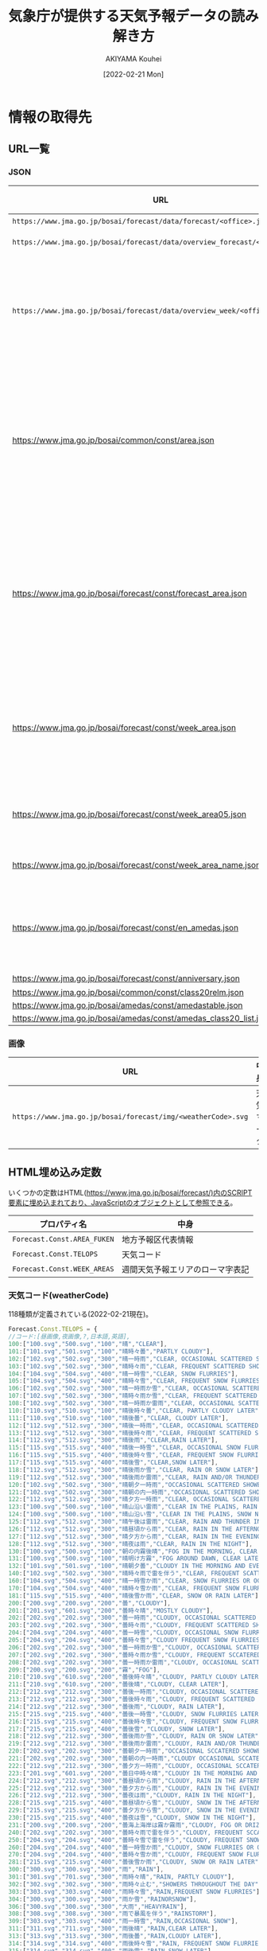 #+TITLE: 気象庁が提供する天気予報データの読み解き方
#+DATE: [2022-02-21 Mon]
#+AUTHOR: AKIYAMA Kouhei

* 情報の取得先
** URL一覧
*** JSON
| URL                                                                         | 格納されている情報                                                                                                                                                                                                                                                                                                                                    |
|-----------------------------------------------------------------------------+-------------------------------------------------------------------------------------------------------------------------------------------------------------------------------------------------------------------------------------------------------------------------------------------------------------------------------------------------------|
| =https://www.jma.go.jp/bosai/forecast/data/forecast/<office>.json=          | 天気予報                                                                                                                                                                                                                                                                                                                                              |
| =https://www.jma.go.jp/bosai/forecast/data/overview_forecast/<office>.json= | 短期天気概況                                                                                                                                                                                                                                                                                                                                          |
| =https://www.jma.go.jp/bosai/forecast/data/overview_week/<office>.json=     | 週間天気概況(複数のofficeをまとめた地方単位。例えば東北地方の概況は宮城県が代表して行う)                                                                                                                                                                                                                                                              |
|-----------------------------------------------------------------------------+-------------------------------------------------------------------------------------------------------------------------------------------------------------------------------------------------------------------------------------------------------------------------------------------------------------------------------------------------------|
| https://www.jma.go.jp/bosai/common/const/area.json                          | 各エリア階層(centers, offices, class10s, class15s, class20s)毎のID(コード), 名前, 気象台名, 親階層エリア, 子階層エリア                                                                                                                                                                                                                                |
| https://www.jma.go.jp/bosai/forecast/const/forecast_area.json               | 天気予報で使用するエリア階層情報(office(一つ)に対応するclass10(一つ), class20(一つ), アメダス観測所(複数))                                                                                                                                                                                                                                            |
| https://www.jma.go.jp/bosai/forecast/const/week_area.json                   | 週間天気予報で使用するエリア階層情報(office(一つ)に対応する週間天気予報エリア[fn::週間天気予報は天気予報とは異なるエリア単位で行われている。例えば福島県(office=070000)では、天気予報は中通り(070010)、浜通り(070020)、会津(070030)の三地域で行われているが、週間天気予報は中通り・浜通り(week=070100)、会津(week=070030)の二地域で行われる。](複数)) |
| https://www.jma.go.jp/bosai/forecast/const/week_area05.json                 | 天気予報のエリアから週間天気予報エリアへの対応関係                                                                                                                                                                                                                                                                                                    |
| https://www.jma.go.jp/bosai/forecast/const/week_area_name.json              | 週間天気予報エリアの名前                                                                                                                                                                                                                                                                                                                              |
| https://www.jma.go.jp/bosai/forecast/const/en_amedas.json                   | 天気予報で使用するアメダス観測所(気温等の表示に使う)の英語名                                                                                                                                                                                                                                                                                          |
|-----------------------------------------------------------------------------+-------------------------------------------------------------------------------------------------------------------------------------------------------------------------------------------------------------------------------------------------------------------------------------------------------------------------------------------------------|
| https://www.jma.go.jp/bosai/forecast/const/anniversary.json                 | 祝日の日付                                                                                                                                                                                                                                                                                                                                            |
|-----------------------------------------------------------------------------+-------------------------------------------------------------------------------------------------------------------------------------------------------------------------------------------------------------------------------------------------------------------------------------------------------------------------------------------------------|
| https://www.jma.go.jp/bosai/common/const/class20relm.json                   |                                                                                                                                                                                                                                                                                                                                                       |
| https://www.jma.go.jp/bosai/amedas/const/amedastable.json                   |                                                                                                                                                                                                                                                                                                                                                       |
| https://www.jma.go.jp/bosai/amedas/const/amedas_class20_list.json           |                                                                                                                                                                                                                                                                                                                                                       |

*** 画像
| URL                                                          | 中身       |
|--------------------------------------------------------------+------------|
| =https://www.jma.go.jp/bosai/forecast/img/<weatherCode>.svg= | 天気マーク |

** HTML埋め込み定数
いくつかの定数はHTML(https://www.jma.go.jp/bosai/forecast/)内のSCRIPT要素に埋め込まれており、JavaScriptのオブジェクトとして参照できる。

| プロパティ名                | 中身                             |
|-----------------------------+----------------------------------|
| ~Forecast.Const.AREA_FUKEN~ | 地方予報区代表情報               |
| ~Forecast.Const.TELOPS~     | 天気コード                       |
| ~Forecast.Const.WEEK_AREAS~ | 週間天気予報エリアのローマ字表記 |

*** 天気コード(weatherCode)

118種類が定義されている(2022-02-21現在)。

#+begin_src js
Forecast.Const.TELOPS = {
//コード:[昼画像,夜画像,?,日本語,英語],
100:["100.svg","500.svg","100","晴","CLEAR"],
101:["101.svg","501.svg","100","晴時々曇","PARTLY CLOUDY"],
102:["102.svg","502.svg","300","晴一時雨","CLEAR, OCCASIONAL SCATTERED SHOWERS"],
103:["102.svg","502.svg","300","晴時々雨","CLEAR, FREQUENT SCATTERED SHOWERS"],
104:["104.svg","504.svg","400","晴一時雪","CLEAR, SNOW FLURRIES"],
105:["104.svg","504.svg","400","晴時々雪","CLEAR, FREQUENT SNOW FLURRIES"],
106:["102.svg","502.svg","300","晴一時雨か雪","CLEAR, OCCASIONAL SCATTERED SHOWERS OR SNOW FLURRIES"],
107:["102.svg","502.svg","300","晴時々雨か雪","CLEAR, FREQUENT SCATTERED SHOWERS OR SNOW FLURRIES"],
108:["102.svg","502.svg","300","晴一時雨か雷雨","CLEAR, OCCASIONAL SCATTERED SHOWERS AND/OR THUNDER"],
110:["110.svg","510.svg","100","晴後時々曇","CLEAR, PARTLY CLOUDY LATER"],
111:["110.svg","510.svg","100","晴後曇","CLEAR, CLOUDY LATER"],
112:["112.svg","512.svg","300","晴後一時雨","CLEAR, OCCASIONAL SCATTERED SHOWERS LATER"],
113:["112.svg","512.svg","300","晴後時々雨","CLEAR, FREQUENT SCATTERED SHOWERS LATER"],
114:["112.svg","512.svg","300","晴後雨","CLEAR,RAIN LATER"],
115:["115.svg","515.svg","400","晴後一時雪","CLEAR, OCCASIONAL SNOW FLURRIES LATER"],
116:["115.svg","515.svg","400","晴後時々雪","CLEAR, FREQUENT SNOW FLURRIES LATER"],
117:["115.svg","515.svg","400","晴後雪","CLEAR,SNOW LATER"],
118:["112.svg","512.svg","300","晴後雨か雪","CLEAR, RAIN OR SNOW LATER"],
119:["112.svg","512.svg","300","晴後雨か雷雨","CLEAR, RAIN AND/OR THUNDER LATER"],
120:["102.svg","502.svg","300","晴朝夕一時雨","OCCASIONAL SCATTERED SHOWERS IN THE MORNING AND EVENING, CLEAR DURING THE DAY"],
121:["102.svg","502.svg","300","晴朝の内一時雨","OCCASIONAL SCATTERED SHOWERS IN THE MORNING, CLEAR DURING THE DAY"],
122:["112.svg","512.svg","300","晴夕方一時雨","CLEAR, OCCASIONAL SCATTERED SHOWERS IN THE EVENING"],
123:["100.svg","500.svg","100","晴山沿い雷雨","CLEAR IN THE PLAINS, RAIN AND THUNDER NEAR MOUTAINOUS AREAS"],
124:["100.svg","500.svg","100","晴山沿い雪","CLEAR IN THE PLAINS, SNOW NEAR MOUTAINOUS AREAS"],
125:["112.svg","512.svg","300","晴午後は雷雨","CLEAR, RAIN AND THUNDER IN THE AFTERNOON"],
126:["112.svg","512.svg","300","晴昼頃から雨","CLEAR, RAIN IN THE AFTERNOON"],
127:["112.svg","512.svg","300","晴夕方から雨","CLEAR, RAIN IN THE EVENING"],
128:["112.svg","512.svg","300","晴夜は雨","CLEAR, RAIN IN THE NIGHT"],
130:["100.svg","500.svg","100","朝の内霧後晴","FOG IN THE MORNING, CLEAR LATER"],
131:["100.svg","500.svg","100","晴明け方霧","FOG AROUND DAWN, CLEAR LATER"],
132:["101.svg","501.svg","100","晴朝夕曇","CLOUDY IN THE MORNING AND EVENING, CLEAR DURING THE DAY"],
140:["102.svg","502.svg","300","晴時々雨で雷を伴う","CLEAR, FREQUENT SCATTERED SHOWERS AND THUNDER"],
160:["104.svg","504.svg","400","晴一時雪か雨","CLEAR, SNOW FLURRIES OR OCCASIONAL SCATTERED SHOWERS"],
170:["104.svg","504.svg","400","晴時々雪か雨","CLEAR, FREQUENT SNOW FLURRIES OR SCATTERED SHOWERS"],
181:["115.svg","515.svg","400","晴後雪か雨","CLEAR, SNOW OR RAIN LATER"],
200:["200.svg","200.svg","200","曇","CLOUDY"],
201:["201.svg","601.svg","200","曇時々晴","MOSTLY CLOUDY"],
202:["202.svg","202.svg","300","曇一時雨","CLOUDY, OCCASIONAL SCATTERED SHOWERS"],
203:["202.svg","202.svg","300","曇時々雨","CLOUDY, FREQUENT SCATTERED SHOWERS"],
204:["204.svg","204.svg","400","曇一時雪","CLOUDY, OCCASIONAL SNOW FLURRIES"],
205:["204.svg","204.svg","400","曇時々雪","CLOUDY FREQUENT SNOW FLURRIES"],
206:["202.svg","202.svg","300","曇一時雨か雪","CLOUDY, OCCASIONAL SCATTERED SHOWERS OR SNOW FLURRIES"],
207:["202.svg","202.svg","300","曇時々雨か雪","CLOUDY, FREQUENT SCCATERED SHOWERS OR SNOW FLURRIES"],
208:["202.svg","202.svg","300","曇一時雨か雷雨","CLOUDY, OCCASIONAL SCATTERED SHOWERS AND/OR THUNDER"],
209:["200.svg","200.svg","200","霧","FOG"],
210:["210.svg","610.svg","200","曇後時々晴","CLOUDY, PARTLY CLOUDY LATER"],
211:["210.svg","610.svg","200","曇後晴","CLOUDY, CLEAR LATER"],
212:["212.svg","212.svg","300","曇後一時雨","CLOUDY, OCCASIONAL SCATTERED SHOWERS LATER"],
213:["212.svg","212.svg","300","曇後時々雨","CLOUDY, FREQUENT SCATTERED SHOWERS LATER"],
214:["212.svg","212.svg","300","曇後雨","CLOUDY, RAIN LATER"],
215:["215.svg","215.svg","400","曇後一時雪","CLOUDY, SNOW FLURRIES LATER"],
216:["215.svg","215.svg","400","曇後時々雪","CLOUDY, FREQUENT SNOW FLURRIES LATER"],
217:["215.svg","215.svg","400","曇後雪","CLOUDY, SNOW LATER"],
218:["212.svg","212.svg","300","曇後雨か雪","CLOUDY, RAIN OR SNOW LATER"],
219:["212.svg","212.svg","300","曇後雨か雷雨","CLOUDY, RAIN AND/OR THUNDER LATER"],
220:["202.svg","202.svg","300","曇朝夕一時雨","OCCASIONAL SCCATERED SHOWERS IN THE MORNING AND EVENING, CLOUDY DURING THE DAY"],
221:["202.svg","202.svg","300","曇朝の内一時雨","CLOUDY OCCASIONAL SCCATERED SHOWERS IN THE MORNING"],
222:["212.svg","212.svg","300","曇夕方一時雨","CLOUDY, OCCASIONAL SCCATERED SHOWERS IN THE EVENING"],
223:["201.svg","601.svg","200","曇日中時々晴","CLOUDY IN THE MORNING AND EVENING, PARTLY CLOUDY DURING THE DAY,"],
224:["212.svg","212.svg","300","曇昼頃から雨","CLOUDY, RAIN IN THE AFTERNOON"],
225:["212.svg","212.svg","300","曇夕方から雨","CLOUDY, RAIN IN THE EVENING"],
226:["212.svg","212.svg","300","曇夜は雨","CLOUDY, RAIN IN THE NIGHT"],
228:["215.svg","215.svg","400","曇昼頃から雪","CLOUDY, SNOW IN THE AFTERNOON"],
229:["215.svg","215.svg","400","曇夕方から雪","CLOUDY, SNOW IN THE EVENING"],
230:["215.svg","215.svg","400","曇夜は雪","CLOUDY, SNOW IN THE NIGHT"],
231:["200.svg","200.svg","200","曇海上海岸は霧か霧雨","CLOUDY, FOG OR DRIZZLING ON THE SEA AND NEAR SEASHORE"],
240:["202.svg","202.svg","300","曇時々雨で雷を伴う","CLOUDY, FREQUENT SCCATERED SHOWERS AND THUNDER"],
250:["204.svg","204.svg","400","曇時々雪で雷を伴う","CLOUDY, FREQUENT SNOW AND THUNDER"],
260:["204.svg","204.svg","400","曇一時雪か雨","CLOUDY, SNOW FLURRIES OR OCCASIONAL SCATTERED SHOWERS"],
270:["204.svg","204.svg","400","曇時々雪か雨","CLOUDY, FREQUENT SNOW FLURRIES OR SCATTERED SHOWERS"],
281:["215.svg","215.svg","400","曇後雪か雨","CLOUDY, SNOW OR RAIN LATER"],
300:["300.svg","300.svg","300","雨","RAIN"],
301:["301.svg","701.svg","300","雨時々晴","RAIN, PARTLY CLOUDY"],
302:["302.svg","302.svg","300","雨時々止む","SHOWERS THROUGHOUT THE DAY"],
303:["303.svg","303.svg","400","雨時々雪","RAIN,FREQUENT SNOW FLURRIES"],
304:["300.svg","300.svg","300","雨か雪","RAINORSNOW"],
306:["300.svg","300.svg","300","大雨","HEAVYRAIN"],
308:["308.svg","308.svg","300","雨で暴風を伴う","RAINSTORM"],
309:["303.svg","303.svg","400","雨一時雪","RAIN,OCCASIONAL SNOW"],
311:["311.svg","711.svg","300","雨後晴","RAIN,CLEAR LATER"],
313:["313.svg","313.svg","300","雨後曇","RAIN,CLOUDY LATER"],
314:["314.svg","314.svg","400","雨後時々雪","RAIN, FREQUENT SNOW FLURRIES LATER"],
315:["314.svg","314.svg","400","雨後雪","RAIN,SNOW LATER"],
316:["311.svg","711.svg","300","雨か雪後晴","RAIN OR SNOW, CLEAR LATER"],
317:["313.svg","313.svg","300","雨か雪後曇","RAIN OR SNOW, CLOUDY LATER"],
320:["311.svg","711.svg","300","朝の内雨後晴","RAIN IN THE MORNING, CLEAR LATER"],
321:["313.svg","313.svg","300","朝の内雨後曇","RAIN IN THE MORNING, CLOUDY LATER"],
322:["303.svg","303.svg","400","雨朝晩一時雪","OCCASIONAL SNOW IN THE MORNING AND EVENING, RAIN DURING THE DAY"],
323:["311.svg","711.svg","300","雨昼頃から晴","RAIN, CLEAR IN THE AFTERNOON"],
324:["311.svg","711.svg","300","雨夕方から晴","RAIN, CLEAR IN THE EVENING"],
325:["311.svg","711.svg","300","雨夜は晴","RAIN, CLEAR IN THE NIGHT"],
326:["314.svg","314.svg","400","雨夕方から雪","RAIN, SNOW IN THE EVENING"],
327:["314.svg","314.svg","400","雨夜は雪","RAIN,SNOW IN THE NIGHT"],
328:["300.svg","300.svg","300","雨一時強く降る","RAIN, EXPECT OCCASIONAL HEAVY RAINFALL"],
329:["300.svg","300.svg","300","雨一時みぞれ","RAIN, OCCASIONAL SLEET"],
340:["400.svg","400.svg","400","雪か雨","SNOWORRAIN"],
350:["300.svg","300.svg","300","雨で雷を伴う","RAIN AND THUNDER"],
361:["411.svg","811.svg","400","雪か雨後晴","SNOW OR RAIN, CLEAR LATER"],
371:["413.svg","413.svg","400","雪か雨後曇","SNOW OR RAIN, CLOUDY LATER"],
400:["400.svg","400.svg","400","雪","SNOW"],
401:["401.svg","801.svg","400","雪時々晴","SNOW, FREQUENT CLEAR"],
402:["402.svg","402.svg","400","雪時々止む","SNOWTHROUGHOUT THE DAY"],
403:["403.svg","403.svg","400","雪時々雨","SNOW,FREQUENT SCCATERED SHOWERS"],
405:["400.svg","400.svg","400","大雪","HEAVYSNOW"],
406:["406.svg","406.svg","400","風雪強い","SNOWSTORM"],
407:["406.svg","406.svg","400","暴風雪","HEAVYSNOWSTORM"],
409:["403.svg","403.svg","400","雪一時雨","SNOW, OCCASIONAL SCCATERED SHOWERS"],
411:["411.svg","811.svg","400","雪後晴","SNOW,CLEAR LATER"],
413:["413.svg","413.svg","400","雪後曇","SNOW,CLOUDY LATER"],
414:["414.svg","414.svg","400","雪後雨","SNOW,RAIN LATER"],
420:["411.svg","811.svg","400","朝の内雪後晴","SNOW IN THE MORNING, CLEAR LATER"],
421:["413.svg","413.svg","400","朝の内雪後曇","SNOW IN THE MORNING, CLOUDY LATER"],
422:["414.svg","414.svg","400","雪昼頃から雨","SNOW, RAIN IN THE AFTERNOON"],
423:["414.svg","414.svg","400","雪夕方から雨","SNOW, RAIN IN THE EVENING"],
425:["400.svg","400.svg","400","雪一時強く降る","SNOW, EXPECT OCCASIONAL HEAVY SNOWFALL"],
426:["400.svg","400.svg","400","雪後みぞれ","SNOW, SLEET LATER"],
427:["400.svg","400.svg","400","雪一時みぞれ","SNOW, OCCASIONAL SLEET"],
450:["400.svg","400.svg","400","雪で雷を伴う","SNOW AND THUNDER"]}
#+end_src

*** 地方予報区代表情報

同じ地方予報区に属する府県予報区の中で、代表となる府県予報区の情報。

#+begin_src js
Forecast.Const.AREA_FUKEN=[
//北海道地方
{center:"016000",offices:["016000","011000","013000","014030","014100","015000","012000","017000"]},
//東北地方
{center:"040000",offices:["040000","060000","070000","020000","050000","030000"]},
//関東甲信越地方
{center:"130000",offices:["130000","120000","140000","190000","090000","100000","110000","080000","200000"]},
// 北陸地方
{center:"150000",offices:["150000","170000","180000","160000"]},
// 東海地方
{center:"230000",offices:["230000","240000","220000","210000"]},
// 近畿地方
{center:"270000",offices:["270000","300000","260000","250000","280000","290000"]},
// 中国地方（山口県を除く）
{center:"340000",offices:["340000","310000","330000","320000"]},
// 四国地方
{center:"370000",offices:["370000","380000","360000","390000"]},
// 九州北部地方（山口県を含む）
{center:"400000",offices:["400000","440000","410000","430000","420000","350000"]},
// 九州南部・奄美地方
{center:"460100",offices:["460100","450000","460040"]},
// 沖縄地方
{center:"471000",offices:["471000","473000","474000","472000"]}
]
#+end_src

centerはarea.jsonのcentersコードではなくofficesコードである点に注意。地方を代表するoffice(府県予報区)を指す。

週間天気概況は地方を代表する一つの府県予報区(office)のみが発表する。例えば福島県(office=070000)の週間天気概況は東北地方のcenterである宮城県(office=040000)が代表して行う。URLは https://www.jma.go.jp/bosai/forecast/data/overview_week/070000.json (Not Found)ではなく https://www.jma.go.jp/bosai/forecast/data/overview_week/040000.json となる。

同じ情報は https://www.jma.go.jp/bosai/common/const/area.json から求めることはできるが、気象台名(officeName)を元に検索しなければならない。

*** 週間天気予報エリアのローマ字表記

91個(2022-02-21現在)

#+begin_src js
Forecast.Const.WEEK_AREAS = {
"011000":"Soya Region",
"012000":"Kamikawa Rumoi Region",
...
473e3:"Miyakojima Region",
474e3:"Yaeyama Region"}
#+end_src

https://www.jma.go.jp/bosai/forecast/const/week_area_name.json にもほぼ同じデータがあるので不要(Soya RegionがSoyaになっているなど表記に若干の違いがある)。

* 場所の情報
** 発表区域

発表区域の情報は次のURLから取得できる。

https://www.jma.go.jp/bosai/common/const/area.json

トップレベルオブジェクトのプロパティ名と発表区域との対応関係は次表の通り。

| プロパティ | 階層                   |
|------------+------------------------|
| centers    | 地方予報区(11区)       |
| offices    | 府県予報区(58区)       |
| class10s   | 一次細分区域(142区)    |
| class15s   | 市町村等をまとめた地域 |
| class20s   | 二次細分区域           |

(参考: [[https://www.jma.go.jp/jma/kishou/know/saibun/index.html][気象庁 | 気象警報・注意報や天気予報の発表区域]])

日本全国を5段階の階層で分割している。各階層の区域を表すオブジェクトにはparentプロパティとchildrenプロパティがあり、上下の階層との関係が示されている。

** アメダス観測所

気温や降水量はアメダス観測所の地点のものが示されている。アメダス観測所は観測所番号で識別される。

(参考: [[https://www.jma.go.jp/jma/kishou/know/amedas/kaisetsu.html][気象庁 | アメダス]])

アメダス観測所の一般的な情報は次のURL等から求められる。

- https://www.jma.go.jp/bosai/amedas/const/amedastable.json
- https://www.jma.go.jp/bosai/amedas/const/amedas_class20_list.json

** 府県天気予報のアメダス観測所

天気予報は一次細分区域毎に発表されるが、気温や降水量はアメダス観測所の観測所番号を用いて発表される。一次細分区域とアメダス観測所との対応関係は次のURLから取得できる。

https://www.jma.go.jp/bosai/forecast/const/forecast_area.json

** 府県週間天気予報

府県週間天気予報は原則的には府県予報区毎に発表されることになっているが、実際には地域の地形的・季節的状況に合わせて細分化されている(参考: [[https://www.jma.go.jp/jma/kishou/know/kurashi/shukan.html][気象庁｜週間天気予報の解説]])。これは一次細分区域とは異なる。この文書では便宜上週間予報区域と呼んでいる。

府県週間天気予報の予報区に関する情報は次のURLから取得できる。

- https://www.jma.go.jp/bosai/forecast/const/week_area.json
- https://www.jma.go.jp/bosai/forecast/const/week_area05.json
- https://www.jma.go.jp/bosai/forecast/const/week_area_name.json
* 天気予報データの読み解き方

天気予報のデータは =https://www.jma.go.jp/bosai/forecast/data/forecast/<office>.json= から取得できる。 =<office>= は府県予報区のコード。

例えば福島県のデータを取得するには次のようにする([[https://github.com/misohena/el-jma][el-jma]]を使用)。

#+begin_src elisp
(jma-forecast-get "070000")
#+end_src

結果は次の通り。

#+begin_src elisp
;; 発表の配列(おそらく固定長)
[
 ;; 一つ目は府県天気予報(毎日5時・11時・17時、他必要に応じて発表)
 ((publishingOffice . "福島地方気象台")
  (reportDatetime . "2022-02-21T05:00:00+09:00") ;;朝5時の定期発表
  (timeSeries
   . [
      ;; 天気、風、波(海のある区域のみ)
      ;; 日単位(2～3日分)。
      ((timeDefines . ["2022-02-21T05:00:00+09:00" "2022-02-22T00:00:00+09:00"])
       (areas
        . [
           ;; 一次細分区域(class10s)単位
           ((area (name . "中通り") (code . "070010"))
            (weatherCodes . ["205" "201"])
            (weathers . ["くもり　昼過ぎ　まで　時々　雪　で　ふぶく" "くもり　時々　晴れ　所により　雪"])
            (winds . ["西の風　やや強く" "西の風　日中　北西の風"]))

           ((area (name . "浜通り") (code . "070020"))
            (weatherCodes . ["101" "101"])
            (weathers . ["晴れ　時々　くもり　所により　昼前　まで　雪" "晴れ　時々　くもり　所により　昼前　から　雪"])
            (winds . ["西の風　やや強く　海上　では　西の風　強く" "北西の風　海上　では　はじめ　西の風　強く"])
            (waves . ["３メートル　後　２．５メートル" "２メートル"]))

           ((area (name . "会津") (code . "070030"))
            (weatherCodes . ["400" "400"])
            (weathers . ["雪　で　ふぶく" "雪"])
            (winds . ["西の風　日中　やや強く" "西の風"]))])
       )
      ;; 降水確率
      ;; 6時間単位(発表時点で過ぎた時刻は含まれない)。
      ((timeDefines . ["2022-02-21T06:00:00+09:00" "2022-02-21T12:00:00+09:00" "2022-02-21T18:00:00+09:00" "2022-02-22T00:00:00+09:00" "2022-02-22T06:00:00+09:00" "2022-02-22T12:00:00+09:00" "2022-02-22T18:00:00+09:00"])
       (areas
        . [
           ;; 一次細分区域(class10s)単位
           ((area (name . "中通り") (code . "070010")) (pops . ["30" "40" "20" "20" "20" "30" "30"]))
           ((area (name . "浜通り") (code . "070020")) (pops . ["20" "10" "10" "10" "20" "20" "20"]))
           ((area (name . "会津") (code . "070030")) (pops . ["80" "70" "70" "60" "50" "60" "70"]))
           ])
       )
      ;; 最低気温、最高気温
      ;; 時刻には厳密な意味は無さそう。二つの要素がペアになっていて、最初の要素が最低気温、二つ目の要素が最高気温となる。
      ;; 発表当日の最低気温は基本的に無効。Webサイトでも必ず「-」となっている。時刻はなぜか9時を指しており、値は最高気温と同じになっている。
      ;; 5時、11時の発表には当日・翌日の4要素が含まれており、17時発表には翌日の2要素のみ含まれている。その他予定時刻以外の発表については不明。
      ((timeDefines . ["2022-02-21T09:00:00+09:00" "2022-02-21T00:00:00+09:00" "2022-02-22T00:00:00+09:00" "2022-02-22T09:00:00+09:00"])
       (areas
        . [
           ;; アメダス観測所(amedas)単位
           ;; 観測所がどの一次細分区域に属するかは https://www.jma.go.jp/bosai/forecast/const/forecast_area.json から求められる。
           ((area (name . "福島") (code . "36127")) (temps . ["1" "1" "-2" "2"]))
           ((area (name . "小名浜") (code . "36846")) (temps . ["4" "4" "-3" "6"]))
           ((area (name . "若松") (code . "36361")) (temps . ["1" "1" "-3" "1"]))
           ((area (name . "白河") (code . "36667")) (temps . ["1" "1" "-4" "3"]))
           ((area (name . "郡山") (code . "36476")) (temps . ["0" "0" "-4" "2"]))
           ((area (name . "相馬") (code . "36151")) (temps . ["2" "2" "-4" "3"]))
           ((area (name . "田島") (code . "36641")) (temps . ["-4" "-4" "-7" "-2"]))
           ])
       )
      ]))

 ;; 二つ目は府県週間天気予報(毎日11時と17時に発表)
 ;; 参考: https://www.jma.go.jp/jma/kishou/know/kurashi/shukan.html : 気象庁｜週間天気予報の解説
 ((publishingOffice . "福島地方気象台")
  (reportDatetime . "2022-02-20T17:00:00+09:00")
  (timeSeries
   . [
      ((timeDefines . ["2022-02-21T00:00:00+09:00" "2022-02-22T00:00:00+09:00" "2022-02-23T00:00:00+09:00" "2022-02-24T00:00:00+09:00" "2022-02-25T00:00:00+09:00" "2022-02-26T00:00:00+09:00" "2022-02-27T00:00:00+09:00"])
       (areas
        . [
           ;; 週間予報区域単位(原則として府県予報区単位だが、地形や季節によって細分化している)
           ((area (name . "中通り・浜通り") (code . "070100")) (weatherCodes . ["201" "200" "201" "101" "101" "101" "201"]) (pops . ["" "40" "20" "20" "20" "20" "30"]) (reliabilities . ["" "" "A" "A" "A" "A" "A"]))
           ((area (name . "会津") (code . "070030")) (weatherCodes . ["400" "402" "205" "204" "200" "200" "206"]) (pops . ["" "80" "70" "50" "40" "30" "60"]) (reliabilities . ["" "" "A" "C" "B" "B" "C"]))
           ])
       )
      ((timeDefines . ["2022-02-21T00:00:00+09:00" "2022-02-22T00:00:00+09:00" "2022-02-23T00:00:00+09:00" "2022-02-24T00:00:00+09:00" "2022-02-25T00:00:00+09:00" "2022-02-26T00:00:00+09:00" "2022-02-27T00:00:00+09:00"])
       (areas
        . [
           ;; アメダス観測所(amedas)単位
           ;; 観測所がどの週間予報区域に属するかは https://www.jma.go.jp/bosai/forecast/const/week_area.json から求められる。
           ((area (name . "福島") (code . "36127"))
            (tempsMin . ["" "-2" "-3" "-2" "2" "1" "2"])
            (tempsMinUpper . ["" "-1" "-2" "0" "3" "3" "3"])
            (tempsMinLower . ["" "-5" "-5" "-4" "0" "-4" "-3"])
            (tempsMax . ["" "3" "2" "6" "9" "13" "11"])
            (tempsMaxUpper . ["" "5" "4" "8" "12" "15" "15"])
            (tempsMaxLower . ["" "1" "0" "3" "7" "10" "9"]))

           ((area (name . "若松") (code . "36361"))
            (tempsMin . ["" "-3" "-4" "-3" "-1" "-3" "-2"])
            (tempsMinUpper . ["" "-2" "-3" "-2" "1" "-1" "1"])
            (tempsMinLower . ["" "-9" "-6" "-5" "-6" "-9" "-7"])
            (tempsMax . ["" "1" "0" "2" "6" "9" "8"])
            (tempsMaxUpper . ["" "3" "2" "4" "8" "12" "11"])
            (tempsMaxLower . ["" "-2" "-3" "-1" "4" "7" "6"]))
           ])
       )
      ])
  ;; 気温の平年値
  (tempAverage (areas . [((area (name . "福島") (code . "36127")) (min . "-0.7") (max . "8.1")) ((area (name . "若松") (code . "36361")) (min . "-2.8") (max . "5.2"))]))
  ;; 降水量の平年値
  (precipAverage (areas . [((area (name . "福島") (code . "36127")) (min . "3.4") (max . "14.0")) ((area (name . "若松") (code . "36361")) (min . "9.5") (max . "21.1"))]))
  )
 ]
#+end_src

これが実際にWebサイト上でどのように表示されるかは https://www.jma.go.jp/bosai/forecast/#area_type=offices&area_code=070000 から確認できる。

情報は複数の地点の情報を寄せ集めた状態で提供されているので、特定の地点の天気予報を求めるには次のエリアコードをあらかじめ決めておく必要がある。

- 府県予報区コード : どの府県予報区の天気予報をダウンロードするか
- 一次細分区域コード : どの一次細分区域の天気予報(明後日までの詳細)を取り出すか
- アメダス観測所番号 : どのアメダス観測所の最低気温・最高気温を取り出すか
- 週間予報区域コード : どの週間予報区域の週間天気予報(翌日から7日間)を取り出すか
- アメダス観測所番号(週間予報用) : どのアメダス観測所の週間の最低気温・最高気温を取り出すか
